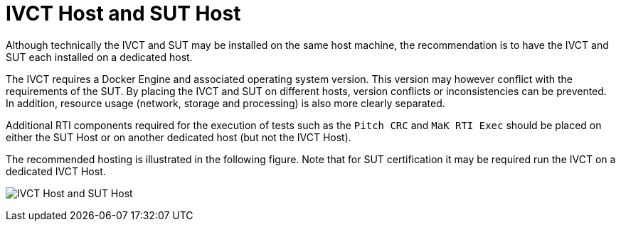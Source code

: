 = IVCT Host and SUT Host

Although technically the IVCT and SUT may be installed on the same host machine, the recommendation is to have the IVCT and SUT each installed on a dedicated host.

The IVCT requires a Docker Engine and associated operating system version. This version may however conflict with the requirements of the SUT. By placing the IVCT and SUT on different hosts, version conflicts or inconsistencies can be prevented. In addition, resource usage (network, storage and processing) is also more clearly separated.

Additional RTI components required for the execution of tests such as the `Pitch CRC` and `MaK RTI Exec` should be placed on either the SUT Host or on another dedicated host (but not the IVCT Host).

The recommended hosting is illustrated in the following figure. Note that for SUT certification it may be required run the IVCT on a dedicated IVCT Host.

image:images/hosts.png[IVCT Host and SUT Host]

